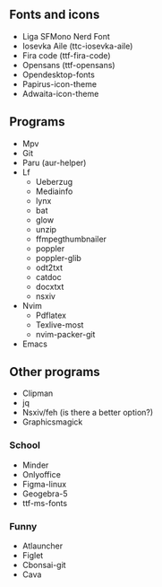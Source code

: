 ** Fonts and icons
- Liga SFMono Nerd Font
- Iosevka Aile (ttc-iosevka-aile)
- Fira code (ttf-fira-code)
- Opensans (ttf-opensans)
- Opendesktop-fonts
- Papirus-icon-theme
- Adwaita-icon-theme

** Programs
- Mpv
- Git
- Paru (aur-helper)
- Lf
  - Ueberzug
  - Mediainfo
  - lynx
  - bat
  - glow
  - unzip
  - ffmpegthumbnailer
  - poppler
  - poppler-glib
  - odt2txt
  - catdoc
  - docxtxt
  - nsxiv
- Nvim
  - Pdflatex
  - Texlive-most
  - nvim-packer-git
- Emacs

** Other programs
- Clipman
- jq
- Nsxiv/feh (is there a better option?)
- Graphicsmagick

*** School
- Minder
- Onlyoffice
- Figma-linux
- Geogebra-5
- ttf-ms-fonts

*** Funny
- Atlauncher
- Figlet
- Cbonsai-git
- Cava
